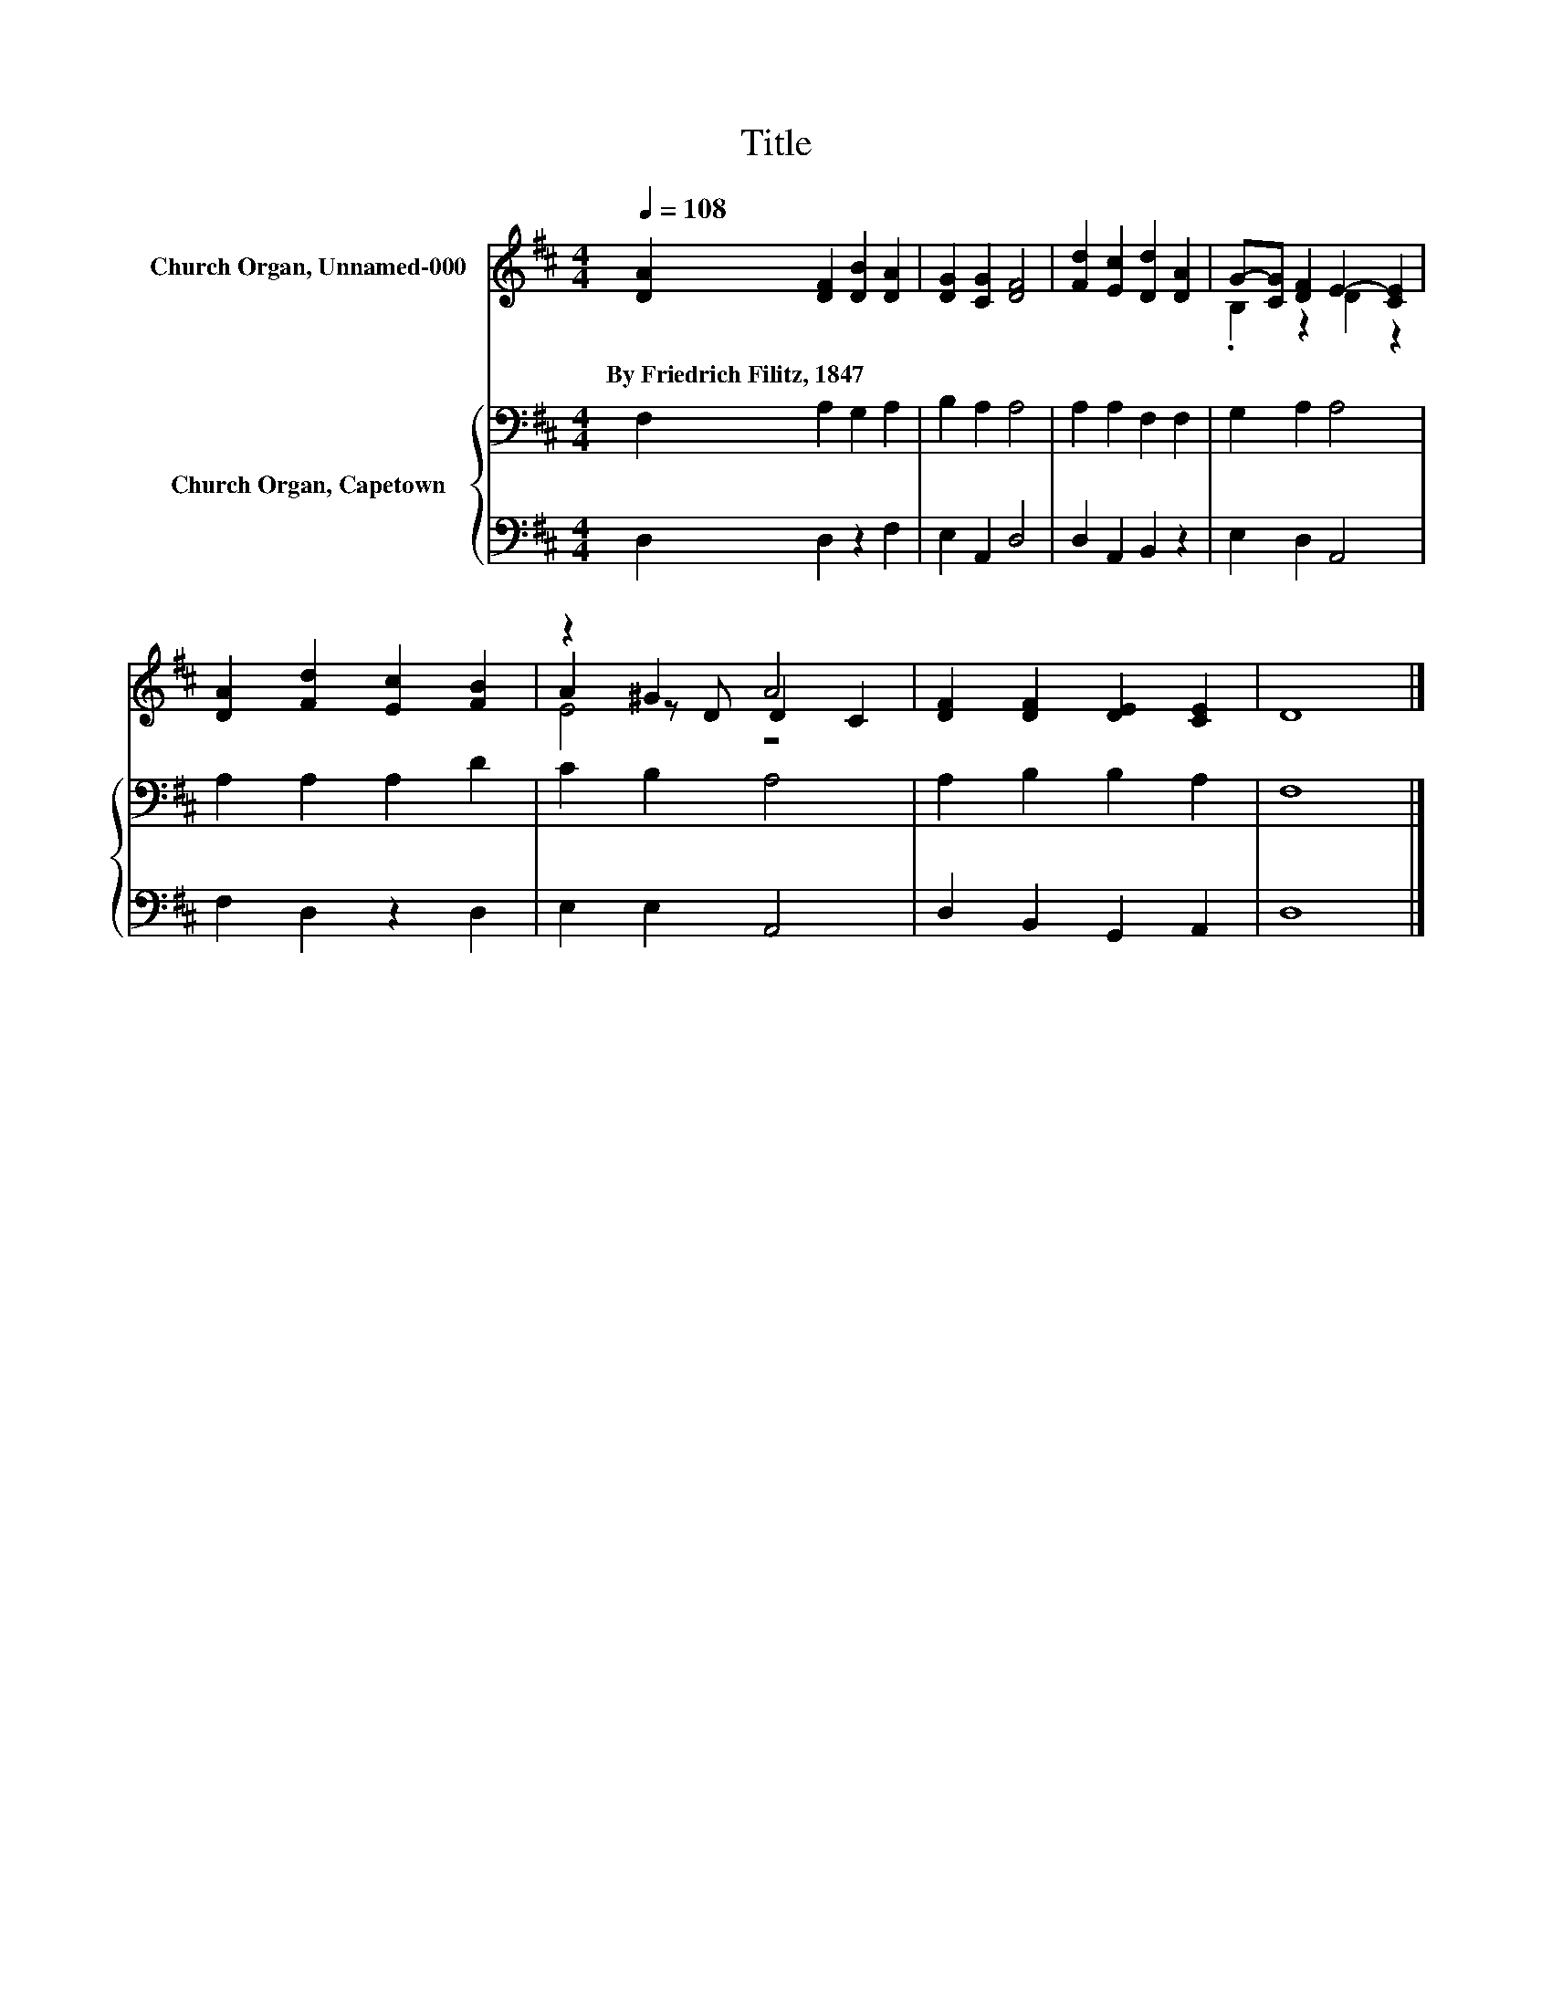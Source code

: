 X:1
T:Title
%%score ( 1 2 3 ) { 4 | 5 }
L:1/8
Q:1/4=108
M:4/4
K:D
V:1 treble nm="Church Organ, Unnamed-000"
V:2 treble 
V:3 treble 
V:4 bass nm="Church Organ, Capetown"
V:5 bass 
V:1
 [DA]2 [DF]2 [DB]2 [DA]2 | [DG]2 [CG]2 [DF]4 | [Fd]2 [Ec]2 [Dd]2 [DA]2 | G-[CG] [DF]2 E2- [CE]2 | %4
w: By~Friedrich~Filitz,~1847 * * *||||
 [DA]2 [Fd]2 [Ec]2 [FB]2 | z2 ^G2 A4 | [DF]2 [DF]2 [DE]2 [CE]2 | D8 |] %8
w: ||||
V:2
 x8 | x8 | x8 | .B,2 z2 D2 z2 | x8 | A2 z D D2 C2 | x8 | x8 |] %8
V:3
 x8 | x8 | x8 | x8 | x8 | E4 z4 | x8 | x8 |] %8
V:4
 F,2 A,2 G,2 A,2 | B,2 A,2 A,4 | A,2 A,2 F,2 F,2 | G,2 A,2 A,4 | A,2 A,2 A,2 D2 | C2 B,2 A,4 | %6
 A,2 B,2 B,2 A,2 | F,8 |] %8
V:5
 D,2 D,2 z2 F,2 | E,2 A,,2 D,4 | D,2 A,,2 B,,2 z2 | E,2 D,2 A,,4 | F,2 D,2 z2 D,2 | E,2 E,2 A,,4 | %6
 D,2 B,,2 G,,2 A,,2 | D,8 |] %8

